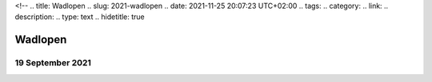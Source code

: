 <!--
.. title: Wadlopen
.. slug: 2021-wadlopen
.. date: 2021-11-25 20:07:23 UTC+02:00
.. tags: 
.. category: 
.. link: 
.. description: 
.. type: text
.. hidetitle: true

Wadlopen
==============================

19 September 2021
-----------------